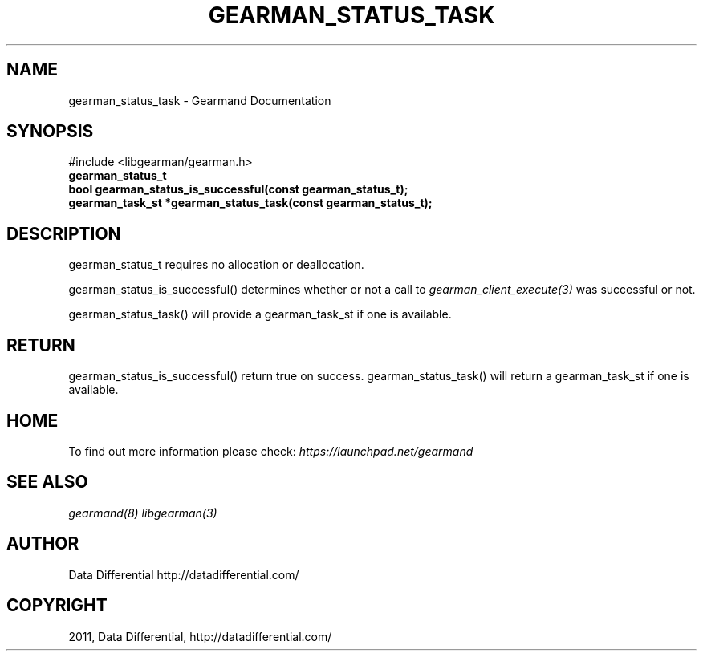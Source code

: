 .TH "GEARMAN_STATUS_TASK" "3" "April 13, 2011" "0.20" "Gearmand"
.SH NAME
gearman_status_task \- Gearmand Documentation
.
.nr rst2man-indent-level 0
.
.de1 rstReportMargin
\\$1 \\n[an-margin]
level \\n[rst2man-indent-level]
level margin: \\n[rst2man-indent\\n[rst2man-indent-level]]
-
\\n[rst2man-indent0]
\\n[rst2man-indent1]
\\n[rst2man-indent2]
..
.de1 INDENT
.\" .rstReportMargin pre:
. RS \\$1
. nr rst2man-indent\\n[rst2man-indent-level] \\n[an-margin]
. nr rst2man-indent-level +1
.\" .rstReportMargin post:
..
.de UNINDENT
. RE
.\" indent \\n[an-margin]
.\" old: \\n[rst2man-indent\\n[rst2man-indent-level]]
.nr rst2man-indent-level -1
.\" new: \\n[rst2man-indent\\n[rst2man-indent-level]]
.in \\n[rst2man-indent\\n[rst2man-indent-level]]u
..
.\" Man page generated from reStructeredText.
.
.SH SYNOPSIS
.sp
#include <libgearman/gearman.h>
.INDENT 0.0
.TP
.B gearman_status_t
.UNINDENT
.INDENT 0.0
.TP
.B bool gearman_status_is_successful(const gearman_status_t);
.UNINDENT
.INDENT 0.0
.TP
.B gearman_task_st *gearman_status_task(const gearman_status_t);
.UNINDENT
.SH DESCRIPTION
.sp
gearman_status_t requires no allocation or deallocation.
.sp
gearman_status_is_successful() determines whether or not a call to \fIgearman_client_execute(3)\fP was successful or not.
.sp
gearman_status_task() will provide a gearman_task_st if one is available.
.SH RETURN
.sp
gearman_status_is_successful() return true on success. gearman_status_task()
will return a gearman_task_st if one is available.
.SH HOME
.sp
To find out more information please check:
\fI\%https://launchpad.net/gearmand\fP
.SH SEE ALSO
.sp
\fIgearmand(8)\fP \fIlibgearman(3)\fP
.SH AUTHOR
Data Differential http://datadifferential.com/
.SH COPYRIGHT
2011, Data Differential, http://datadifferential.com/
.\" Generated by docutils manpage writer.
.\" 
.

